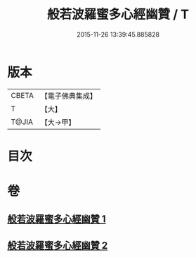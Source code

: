 #+TITLE: 般若波羅蜜多心經幽贊 / T
#+DATE: 2015-11-26 13:39:45.885828
* 版本
 |     CBETA|【電子佛典集成】|
 |         T|【大】     |
 |     T@JIA|【大→甲】   |

* 目次
* 卷
** [[file:KR6c0137_001.txt][般若波羅蜜多心經幽贊 1]]
** [[file:KR6c0137_002.txt][般若波羅蜜多心經幽贊 2]]
